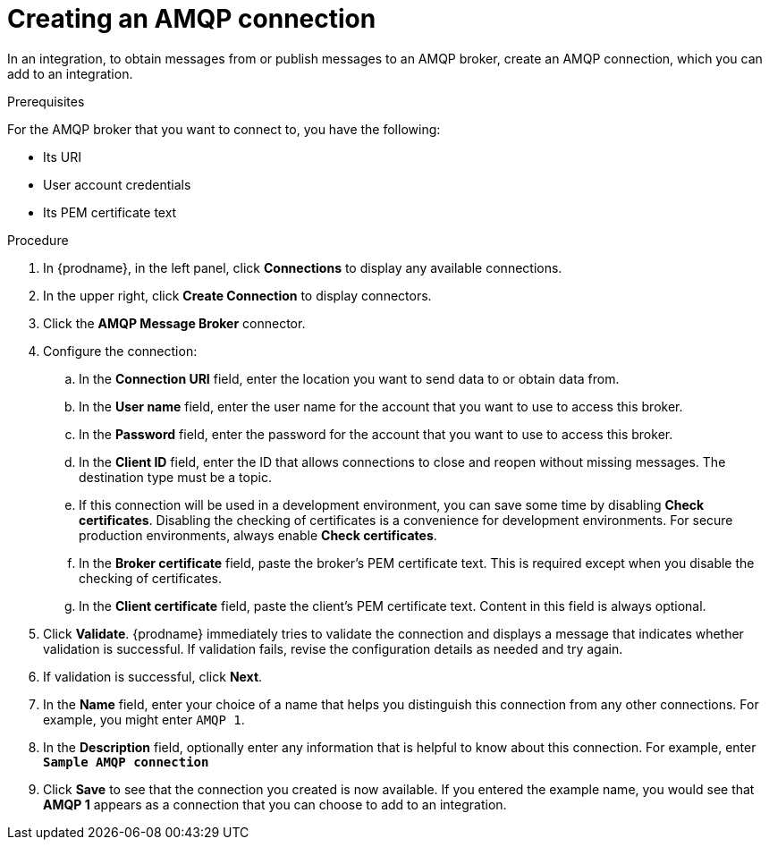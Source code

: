 // This module is included in the following assemblies:
// as_connecting-to-amqp.adoc

[id='create-amqp-connection_{context}']
= Creating an AMQP connection

In an integration, to obtain messages from or publish messages to an AMQP
broker, create an AMQP connection, which you can add to an integration.

.Prerequisites
For the AMQP broker that you want to connect to, you have the following:

* Its URI
* User account credentials
* Its PEM certificate text

.Procedure
. In {prodname}, in the left panel, click *Connections* to 
display any available connections. 
. In the upper right, click *Create Connection* to display
connectors.  
. Click the *AMQP Message Broker* connector.
. Configure the connection: 
+
.. In the *Connection URI* field, enter the location you want to send data
to or obtain data from. 
.. In the *User name* field, enter the user name for the account that you want
to use to access this broker. 
.. In the *Password* field, enter the password for the account that you want
to use to access this broker. 
.. In the *Client ID* field, enter the ID that allows connections to close 
and reopen without missing messages. The destination type must be a topic. 
.. If this connection will be used in a development
environment, you can save some time by disabling
*Check certificates*. Disabling the checking of certificates is a convenience for
development environments. For secure production environments, always enable 
*Check certificates*.
.. In the *Broker certificate* field, paste the broker's PEM certificate text.
This is required except when you disable the 
checking of certificates. 
.. In the *Client certificate* field, paste the client's PEM certificate text. 
Content in this field is always optional. 
. Click *Validate*. {prodname} immediately tries to validate the 
connection and displays a message that indicates whether 
validation is successful. If validation fails, revise the configuration
details as needed and try again. 
. If validation is successful, click *Next*. 
. In the *Name* field, enter your choice of a name that
helps you distinguish this connection from any other connections. 
For example, you might enter `AMQP 1`.
. In the *Description* field, optionally enter any information that
is helpful to know about this connection. For example,
enter `*Sample AMQP connection*`
. Click *Save* to see that the connection you 
created is now available. If you
entered the example name, you would 
see that *AMQP 1* appears as a connection that you can 
choose to add to an integration. 
